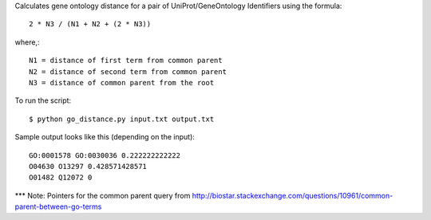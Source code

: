 .. -*- mode: rst -*-

Calculates gene ontology distance for a pair of UniProt/GeneOntology Identifiers using the formula::

	2 * N3 / (N1 + N2 + (2 * N3))

where,::

	N1 = distance of first term from common parent
	N2 = distance of second term from common parent
	N3 = distance of common parent from the root

To run the script::

	$ python go_distance.py input.txt output.txt

Sample output looks like this (depending on the input)::

	GO:0001578 GO:0030036 0.222222222222
	O04630 O13297 0.428571428571
	O01482 Q12072 0


*** Note: Pointers for the common parent query from http://biostar.stackexchange.com/questions/10961/common-parent-between-go-terms